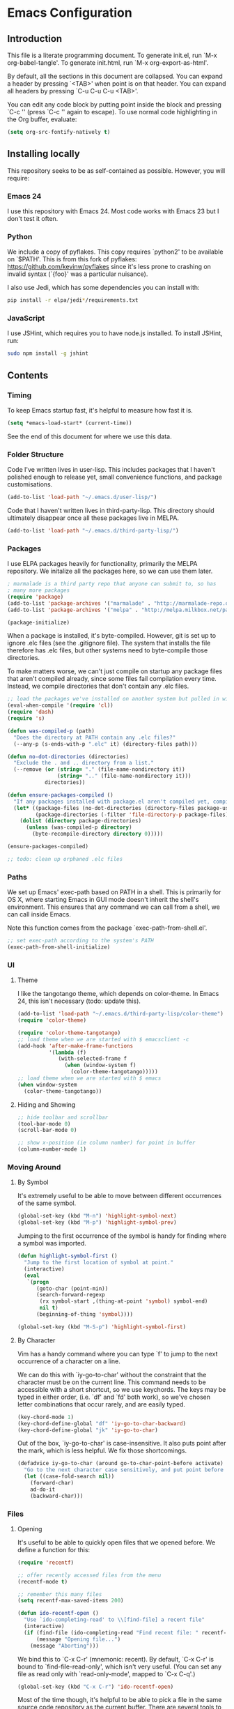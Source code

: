 * Emacs Configuration
** Introduction
This file is a literate programming document. To generate init.el, run
`M-x org-babel-tangle'. To generate init.html, run `M-x org-export-as-html'.

By default, all the sections in this document are collapsed. You can
expand a header by pressing `<TAB>' when point is on that header. You
can expand all headers by pressing `C-u C-u C-u <TAB>'.

You can edit any code block by putting point inside the block and
pressing `C-c '' (press `C-c '' again to escape). To use normal code
highlighting in the Org buffer, evaluate:

#+BEGIN_SRC emacs-lisp
  (setq org-src-fontify-natively t)
#+END_SRC

** Installing locally

This repository seeks to be as self-contained as possible. However, you will require:

*** Emacs 24

I use this repository with Emacs 24. Most code works with Emacs 23 but
I don't test it often.

*** Python

We include a copy of pyflakes. This copy requires `python2' to be available
on `$PATH'. This is from this fork of pyflakes:
https://github.com/kevinw/pyflakes since it's less prone to crashing
on invalid syntax (`{foo}' was a particular nuisance).

I also use Jedi, which has some dependencies you can install with:

#+BEGIN_SRC sh
  pip install -r elpa/jedi*/requirements.txt
#+END_SRC

*** JavaScript

I use JSHint, which requires you to have node.js installed. To
install JSHint, run:

#+BEGIN_SRC sh
  sudo npm install -g jshint
#+END_SRC

** Contents

*** Timing
To keep Emacs startup fast, it's helpful to measure how fast it is.

#+BEGIN_SRC emacs-lisp :tangle yes
  (setq *emacs-load-start* (current-time))
#+END_SRC

See the end of this document for where we use this data.

*** Folder Structure

Code I've written lives in user-lisp. This includes packages that I
haven't polished enough to release yet, small convenience functions,
and package customisations.

#+BEGIN_SRC emacs-lisp :tangle yes
  (add-to-list 'load-path "~/.emacs.d/user-lisp/")
#+END_SRC

Code that I haven't written lives in third-party-lisp. This directory
should ultimately disappear once all these packages live in MELPA.

#+BEGIN_SRC emacs-lisp :tangle yes
  (add-to-list 'load-path "~/.emacs.d/third-party-lisp/")
#+END_SRC

*** Packages

I use ELPA packages heavily for functionality, primarily the MELPA
repository. We initalize all the packages here, so we can use them
later.
  
#+BEGIN_SRC emacs-lisp :tangle yes
  ; marmalade is a third party repo that anyone can submit to, so has
  ; many more packages
  (require 'package)
  (add-to-list 'package-archives '("marmalade" . "http://marmalade-repo.org/packages/"))
  (add-to-list 'package-archives '("melpa" . "http://melpa.milkbox.net/packages/") t)
  
  (package-initialize)
#+END_SRC

When a package is installed, it's byte-compiled. However, git is set
up to ignore .elc files (see the .gitignore file). The system that
installs the file therefore has .elc files, but other systems need to
byte-compile those directories.

To make matters worse, we can't just compile on startup any package
files that aren't compiled already, since some files fail compilation
every time. Instead, we compile directories that don't contain any
.elc files.

#+BEGIN_SRC emacs-lisp :tangle yes
  ;; load the packages we've installed on another system but pulled in with git, so they aren't compiled
  (eval-when-compile '(require 'cl))
  (require 'dash)
  (require 's)
  
  (defun was-compiled-p (path)
    "Does the directory at PATH contain any .elc files?"
    (--any-p (s-ends-with-p ".elc" it) (directory-files path)))
  
  (defun no-dot-directories (directories)
    "Exclude the . and .. directory from a list."
    (--remove (or (string= "." (file-name-nondirectory it))
                  (string= ".." (file-name-nondirectory it)))
              directories))
  
  (defun ensure-packages-compiled ()
    "If any packages installed with package.el aren't compiled yet, compile them."
    (let* ((package-files (no-dot-directories (directory-files package-user-dir t)))
           (package-directories (-filter 'file-directory-p package-files)))
      (dolist (directory package-directories)
        (unless (was-compiled-p directory)
          (byte-recompile-directory directory 0)))))
  
  (ensure-packages-compiled)
  
  ;; todo: clean up orphaned .elc files
#+END_SRC

*** Paths

We set up Emacs' exec-path based on PATH in a shell. This is primarily
for OS X, where starting Emacs in GUI mode doesn't inherit the shell's
environment. This ensures that any command we can call from a shell,
we can call inside Emacs.

Note this function comes from the package `exec-path-from-shell.el'.
  
#+BEGIN_SRC emacs-lisp :tangle yes
  ;; set exec-path according to the system's PATH
  (exec-path-from-shell-initialize)
  
#+END_SRC

*** UI

**** Theme

I like the tangotango theme, which depends on color-theme. In Emacs
24, this isn't necessary (todo: update this).

#+BEGIN_SRC emacs-lisp :tangle yes
  (add-to-list 'load-path "~/.emacs.d/third-party-lisp/color-theme")
  (require 'color-theme)
  
  (require 'color-theme-tangotango)
  ;; load theme when we are started with $ emacsclient -c
  (add-hook 'after-make-frame-functions
            '(lambda (f)
               (with-selected-frame f
                 (when (window-system f)
                   (color-theme-tangotango)))))
  ;; load theme when we are started with $ emacs
  (when window-system
    (color-theme-tangotango))
  
#+END_SRC

**** Hiding and Showing

#+BEGIN_SRC emacs-lisp :tangle yes
  ;; hide toolbar and scrollbar
  (tool-bar-mode 0)
  (scroll-bar-mode 0)
  
  ;; show x-position (ie column number) for point in buffer
  (column-number-mode 1)
#+END_SRC

*** Moving Around

**** By Symbol

It's extremely useful to be able to move between different occurrences
of the same symbol.

#+BEGIN_SRC emacs-lisp :tangle yes
  (global-set-key (kbd "M-n") 'highlight-symbol-next)
  (global-set-key (kbd "M-p") 'highlight-symbol-prev)
#+END_SRC

Jumping to the first occurrence of the symbol is handy for finding
where a symbol was imported.

#+BEGIN_SRC emacs-lisp :tangle yes
  (defun highlight-symbol-first ()
    "Jump to the first location of symbol at point."
    (interactive)
    (eval
     `(progn
        (goto-char (point-min))
        (search-forward-regexp
         (rx symbol-start ,(thing-at-point 'symbol) symbol-end)
         nil t)
        (beginning-of-thing 'symbol))))
  
  (global-set-key (kbd "M-S-p") 'highlight-symbol-first)
#+END_SRC

**** By Character

Vim has a handy command where you can type `f' to jump to the next
occurrence of a character on a line.

We can do this with `iy-go-to-char' without the constraint that the
character must be on the current line. This command needs to be
accessible with a short shortcut, so we use keychords. The keys may be
typed in either order, (i.e. `df' and `fd' both work), so we've chosen
letter combinations that occur rarely, and are easily typed.

#+BEGIN_SRC emacs-lisp :tangle yes
  (key-chord-mode 1)
  (key-chord-define-global "df" 'iy-go-to-char-backward)
  (key-chord-define-global "jk" 'iy-go-to-char)
#+END_SRC

Out of the box, `iy-go-to-char' is case-insensitive. It also puts
point after the mark, which is less helpful. We fix those
shortcomings.

#+BEGIN_SRC emacs-lisp :tangle yes
  (defadvice iy-go-to-char (around go-to-char-point-before activate)
    "Go to the next character case sensitively, and put point before the character."
    (let ((case-fold-search nil))
      (forward-char)
      ad-do-it
      (backward-char)))
#+END_SRC


*** Files

**** Opening

It's useful to be able to quickly open files that we opened before. We
define a function for this:

#+BEGIN_SRC emacs-lisp :tangle yes
  (require 'recentf)
  
  ;; offer recently accessed files from the menu
  (recentf-mode t)
  
  ;; remember this many files
  (setq recentf-max-saved-items 200)
  
  (defun ido-recentf-open ()
    "Use `ido-completing-read' to \\[find-file] a recent file"
    (interactive)
    (if (find-file (ido-completing-read "Find recent file: " recentf-list))
        (message "Opening file...")
      (message "Aborting")))
#+END_SRC

We bind this to `C-x C-r' (mnemonic: recent). By default, `C-x C-r' is bound to
`find-file-read-only', which isn't very useful. (You can set any file
as read only with `read-only-mode', mapped to `C-x C-q'.)

#+BEGIN_SRC emacs-lisp :tangle yes
  (global-set-key (kbd "C-x C-r") 'ido-recentf-open)
#+END_SRC

Most of the time though, it's helpful to be able to pick a file in the
same source code repository as the current buffer. There are several
tools to do this. The best I've found is `find-file-in-repository'.

`find-file-in-repository' uses command line commands to find out the
contents of your repository. For example, for git, it uses `git
ls-files` (see elisp:ffir-repository types for the full list). This
makes it very fast, and ensures that files ignored by git are ignored.

Alternatives worth mentioning are `projectile' and
`find-file-in-project'. Todo: say why.

#+BEGIN_SRC emacs-lisp :tangle yes
  (require 'find-file-in-repository)
  
  (defadvice find-file-in-repository (around disable-ido-flex-matching activate)
    (let ((ido-enable-flex-matching nil)
          (ido-case-fold t))
      ad-do-it))
  
  (global-set-key (kbd "C-x C-g") 'find-file-in-repository)
  
  
#+END_SRC



**** Dired

Dired isn't very colourful by default, but `dired+' has helpful
highlighting.

#+BEGIN_SRC emacs-lisp :tangle yes
  (require 'dired+)
#+END_SRC

**** Deleting and Backups

When we delete a file, it should go to the recycle bin rather than
just acting like shell:rm.

#+BEGIN_SRC emacs-lisp :tangle yes
  (setq delete-by-moving-to-trash t)
#+END_SRC

Emacs' backup behaviour is helpful, so we increase the number of
backups. However, rather than writing foo~1~ files everywhere, we
store all our backups in `~/.saves`.

#+BEGIN_SRC emacs-lisp :tangle yes
  (setq
     backup-by-copying t      ; don't clobber symlinks
     backup-directory-alist
      '(("." . "~/.saves"))    ; don't litter my fs tree
     delete-old-versions t
     kept-new-versions 6
     kept-old-versions 2
     version-control t)       ; use versioned backups
#+END_SRC

*** Flymake

(Note that there's language-specific flymake configuration too.)

It's really useful to be able to move between flymake errors, so we
bind F8 and F9 for this. Since there's a gap between these two keys,
they're easy to find.

#+BEGIN_SRC emacs-lisp :tangle yes
  (require 'flymake)
  (global-set-key (kbd "<f8>") 'flymake-goto-prev-error)
  (global-set-key (kbd "<f9>") 'flymake-goto-next-error)
#+END_SRC

When the cursor (point) is on a line, we want to show the error on
that line in the minibuffer.

#+BEGIN_SRC emacs-lisp :tangle yes
  (defun flymake-error-at-point ()
    "Show the flymake error in the minibuffer when point is on an invalid line."
    (when (get-char-property (point) 'flymake-overlay)
      (let ((help (get-char-property (point) 'help-echo)))
        (if help (message "%s" help)))))
  
  (add-hook 'post-command-hook 'flymake-error-at-point)
#+END_SRC

I prefer my error underlined.

#+BEGIN_SRC emacs-lisp :tangle yes
  (custom-set-faces
   '(flymake-errline ((((class color)) (:underline "Red"))))
   '(flymake-warnline ((((class color)) (:underline "Orange")))))
#+END_SRC
    
*** Undoing

Emacs' undo facility is excellent, but undo-tree is even better.

#+BEGIN_SRC emacs-lisp :tangle yes
  (require 'undo-tree)
  (global-undo-tree-mode)
#+END_SRC


*** Undocumented

#+BEGIN_SRC emacs-lisp :tangle yes
  ; always close the minibuffer on C-x o:
  ; <jlf> wilfredh: you could before-advise other-window to quit first
  ; if the minibuffer is active.. but it would be better to break that
  ; habit :)
  
  (require 'ui-customisations)
  (require 'startup-customisations)
  
  (require 'file-customisations)
  (require 'editing-customisations)
  (require 'kill-ring-customisations)
  
  (if (eq system-type 'darwin)
      (require 'os-x-fixes))
  
  (defun start-scratch-file (file-name)
    "Create a file in ~/scratch for the given file name."
    (interactive "sName of scratch file: ")
    (let ((path (expand-file-name (format "~/scratch/%s" file-name))))
      ;; create directories as necessary
      (when (s-contains-p "/" file-name)
        (make-directory (file-name-directory path) t))
      (find-file path)))
  
  ; TODO: increase kill ring size
  
  (require 'ido-customisations)
  
  ;; make re-builder use the same regexp format as regexp-replace (no double escaping)
  (setq reb-re-syntax 'string)
  
  ;; treat space charcters as matching space characters, not like PCRE's '\s+'
  (setq search-whitespace-regexp nil)
  
  (require 'completion-customisations)
  (require 'structured-text-customisations)
  (require 'isearch-customisations)
  (require 'html-customisations)
  (require 'css-customisations)
  (require 'python-customisations)
  (require 'javascript-customisations)
  (require 'xml-customisations)
  (require 'lisp-customisations)
  (require 'haskell-customisations)
  (require 'c-customisations)
  (require 'sh-customisations)
  (require 'coffee-customisations)
  
  (require 'editd-customisations)
  
  (require 'git-customisations)
  
  ;; stolen from http://demonastery.org/2013/04/emacs-narrow-to-region-indirect/
  (defun narrow-to-region-indirect (start end)
    "Restrict editing in this buffer to the current region, indirectly."
    (interactive "r")
    (let ((buf (clone-indirect-buffer nil nil)))
      (with-current-buffer buf
        (narrow-to-region start end))
      (switch-to-buffer buf)))
  
  (setq ag-highlight-search 't)
  (global-set-key (kbd "<f5>") 'ag-project-at-point)
  
  ;; stolen from http://whattheemacsd.com/setup-dired.el-02.html
  (defun dired-back-to-top ()
    (interactive)
    (beginning-of-buffer)
    (dired-next-line (if dired-omit-mode 2 4)))
  
  (define-key dired-mode-map
    (vector 'remap 'beginning-of-buffer) 'dired-back-to-top)
  
  (defun dired-jump-to-bottom ()
    (interactive)
    (end-of-buffer)
    (dired-next-line -1))
  
  (define-key dired-mode-map
    (vector 'remap 'end-of-buffer) 'dired-jump-to-bottom)
  
  (require 'conflicts)
  
  (require 'tags-utils)
  
  ;; crontab mode for files named
  (require 'crontab-mode)
  (add-to-list 'auto-mode-alist '("crontab.*?\\'" . crontab-mode))
  
  (require 'wiki)
  (setq major-mode 'text-mode)
  (setq wiki-directories (list (expand-file-name "~/Dropbox/Wiki/")))
  
  (setq ring-bell-function 'ignore)
  
  ; suspend seems to crash on Gnome 3, and I don't use it anyway, so just disable it
  (setq cannot-suspend t)
  (defun suspend-emacs (&rest)
    (interactive))
  (defun suspend-frame (&rest)
    (interactive))
  
  ;; windmove allows S-<right> and S-<right> to switch between windows
  ;; instead of `C-x o'
  (when (fboundp 'windmove-default-keybindings)
    (windmove-default-keybindings))
  
  (custom-set-variables
    ;; custom-set-variables was added by Custom.
    ;; If you edit it by hand, you could mess it up, so be careful.
    ;; Your init file should contain only one such instance.
    ;; If there is more than one, they won't work right.
   '(frame-background-mode (quote dark)))
  (custom-set-faces
   ;; custom-set-faces was added by Custom.
   ;; If you edit it by hand, you could mess it up, so be careful.
   ;; Your init file should contain only one such instance.
   ;; If there is more than one, they won't work right.
   '(ahs-plugin-defalt-face ((t nil)))
   '(ethan-wspace-face ((t (:background "#2e3434"))))
   '(flymake-errline ((((class color)) (:underline "Red"))))
   '(flymake-warnline ((((class color)) (:underline "Orange"))))
   '(hl-line ((t (:background "gray14"))))
   '(hl-sexp-face ((t (:background "gray14"))))
   '(js2-function-param-face ((((class color)) (:foreground "Green"))))
   '(smerge-refined-change ((t (:background "black")))))
  
  ;; (require 'timing)
  ;; (message "Spent %.2f seconds executing .emacs.d/init.el."
  ;;          (time-difference *emacs-load-start* (current-time)))
  (put 'narrow-to-region 'disabled nil)
#+END_SRC
